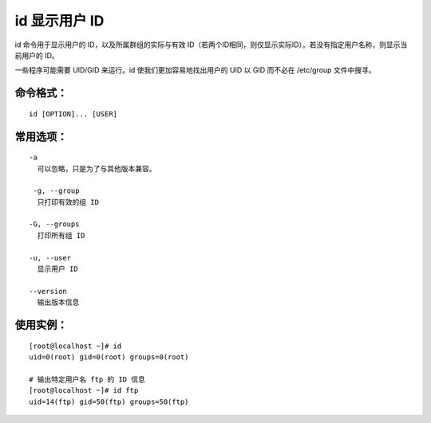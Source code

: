 id 显示用户 ID
####################################

id 命令用于显示用户的 ID，以及所属群组的实际与有效 ID（若两个ID相同，则仅显示实际ID）。若没有指定用户名称，则显示当前用户的 ID。

一些程序可能需要 UID/GID 来运行。id 使我们更加容易地找出用户的 UID 以 GID 而不必在 /etc/group 文件中搜寻。


命令格式：
************************************

.. highlight:: none

::

    id [OPTION]... [USER]


常用选项：
************************************

::

    -a
      可以忽略，只是为了与其他版本兼容。

     -g, --group
      只打印有效的组 ID

    -G, --groups
      打印所有组 ID

    -u, --user
      显示用户 ID

    --version
      输出版本信息


使用实例：
************************************

::

    [root@localhost ~]# id
    uid=0(root) gid=0(root) groups=0(root)

    # 输出特定用户名 ftp 的 ID 信息
    [root@localhost ~]# id ftp
    uid=14(ftp) gid=50(ftp) groups=50(ftp)
